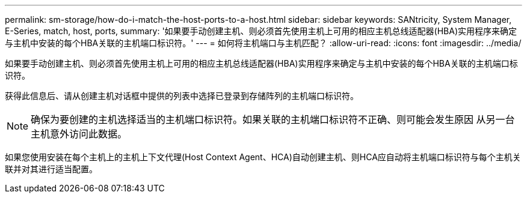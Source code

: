 ---
permalink: sm-storage/how-do-i-match-the-host-ports-to-a-host.html 
sidebar: sidebar 
keywords: SANtricity, System Manager, E-Series, match, host, ports, 
summary: '如果要手动创建主机、则必须首先使用主机上可用的相应主机总线适配器(HBA)实用程序来确定与主机中安装的每个HBA关联的主机端口标识符。' 
---
= 如何将主机端口与主机匹配？
:allow-uri-read: 
:icons: font
:imagesdir: ../media/


[role="lead"]
如果要手动创建主机、则必须首先使用主机上可用的相应主机总线适配器(HBA)实用程序来确定与主机中安装的每个HBA关联的主机端口标识符。

获得此信息后、请从创建主机对话框中提供的列表中选择已登录到存储阵列的主机端口标识符。

[NOTE]
====
确保为要创建的主机选择适当的主机端口标识符。如果关联的主机端口标识符不正确、则可能会发生原因 从另一台主机意外访问此数据。

====
如果您使用安装在每个主机上的主机上下文代理(Host Context Agent、HCA)自动创建主机、则HCA应自动将主机端口标识符与每个主机关联并对其进行适当配置。
